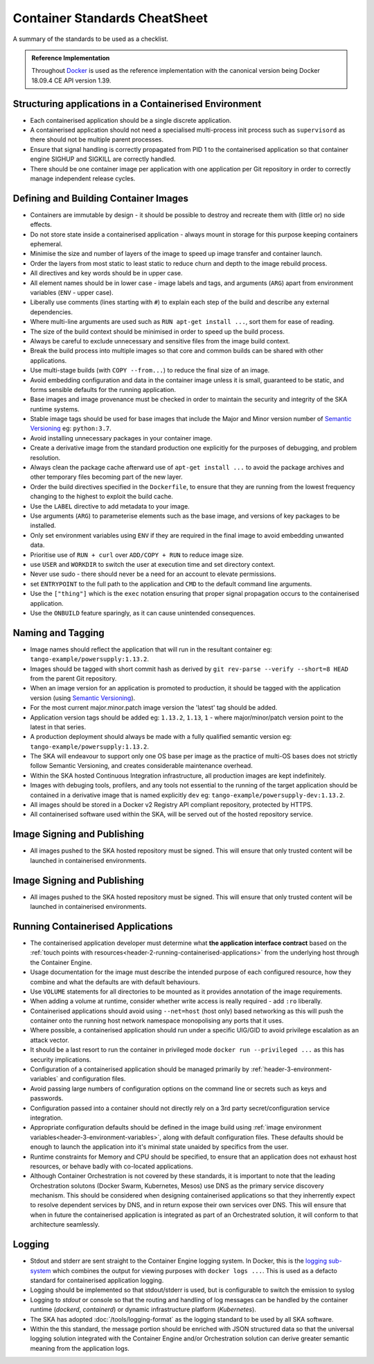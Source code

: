 .. _container-cheat-sheet:

Container Standards CheatSheet
******************************

A summary of the standards to be used as a checklist.


.. admonition:: Reference Implementation

   Throughout  `Docker <https://docs.docker.com/>`_ is used as the reference implementation with the canonical version being Docker 18.09.4 CE API version 1.39.


Structuring applications in a Containerised Environment
=======================================================

* Each containerised application should be a single discrete application.
* A containerised application should not need a specialised multi-process init process such as ``supervisord`` as there should not be multiple parent processes.
* Ensure that signal handling is correctly propagated from PID 1 to the containerised application so that container engine SIGHUP and SIGKILL are correctly handled.
* There should be one container image per application with one application per Git repository in order to correctly manage independent release cycles.

Defining and Building Container Images
======================================

* Containers are immutable by design - it should be possible to destroy and recreate them with (little or) no side effects.
* Do not store state inside a containerised application - always mount in storage for this purpose keeping containers ephemeral.
* Minimise the size and number of layers of the image to speed up image transfer and container launch.
* Order the layers from most static to least static to reduce churn and depth to the image rebuild process.
* All directives and key words should be in upper case.
* All element names should be in lower case - image labels and tags, and arguments (``ARG``) apart from environment variables (``ENV`` - upper case).
* Liberally use comments (lines starting with ``#``) to explain each step of the build and describe any external dependencies.
* Where multi-line arguments are used such as ``RUN apt-get install ...``, sort them for ease of reading.
* The size of the build context should be minimised in order to speed up the build process.
* Always be careful to exclude unnecessary and sensitive files from the image build context.
* Break the build process into multiple images so that core and common builds can be shared with other applications.
* Use multi-stage builds (with ``COPY --from...``) to reduce the final size of an image.
* Avoid embedding configuration and data in the container image unless it is small, guaranteed to be static,   and forms sensible defaults for the running application.
* Base images and image provenance must be checked in order to maintain the security and integrity of the SKA runtime systems.
* Stable image tags should be used for base images that include the Major and Minor version number of `Semantic Versioning <https://semver.org>`_ eg: ``python:3.7``.
* Avoid installing unnecessary packages in your container image.
* Create a derivative image from the standard production one explicitly for the purposes of debugging, and problem resolution.
* Always clean the package cache afterward use of ``apt-get install ...`` to avoid the package archives and other temporary files becoming part of the new layer.
* Order the build directives specified in the ``Dockerfile``, to ensure that they are running from the lowest frequency changing to the highest to exploit the build cache.
* Use the ``LABEL`` directive to add metadata to your image.
* Use arguments (``ARG``) to parameterise elements such as the base image, and versions of key packages to be installed.
* Only set environment variables using ``ENV`` if they are required in the final image to avoid embedding unwanted data.
* Prioritise use of ``RUN + curl`` over ``ADD/COPY + RUN`` to reduce image size.
* use ``USER`` and ``WORKDIR`` to switch the user at execution time and set directory context.
* Never use sudo - there should never be a need for an account to elevate permissions.
* set ``ENTRYPOINT`` to the full path to the application and ``CMD`` to the default command line arguments.
* Use the ``["thing"]`` which is the ``exec`` notation ensuring that proper signal propagation occurs to the containerised application.
* Use the ``ONBUILD`` feature sparingly, as it can cause unintended consequences.

Naming and Tagging
==================

* Image names should reflect the application that will run in the resultant container eg: ``tango-example/powersupply:1.13.2``.
* Images should be tagged with short commit hash as derived by ``git rev-parse --verify --short=8 HEAD`` from the parent Git repository.
* When an image version for an application is promoted to production, it should be tagged with the application version (using `Semantic Versioning <https://semver.org>`_).
* For the most current major.minor.patch image version the 'latest' tag should be added.
* Application version tags should be added eg: ``1.13.2``, ``1.13``, ``1`` - where major/minor/patch version point to the latest in that series.
* A production deployment should always be made with a fully qualified semantic version eg: ``tango-example/powersupply:1.13.2``.
* The SKA will endeavour to support only one OS base per image as the practice of multi-OS bases does not strictly follow Semantic Versioning, and creates considerable maintenance overhead.
* Within the SKA hosted Continuous Integration infrastructure, all production images are kept indefinitely.
* Images with debuging tools, profilers, and any tools not essential to the running of the target application should be contained in a derivative image that is named explicitly ``dev`` eg: ``tango-example/powersupply-dev:1.13.2``.
* All images should be stored in a Docker v2 Registry API compliant repository, protected by HTTPS.
* All containerised software used within the SKA, will be served out of the hosted repository service.


Image Signing and Publishing
============================

* All images pushed to the SKA hosted repository must be signed.  This will ensure that only trusted content will be launched in containerised environments.

Image Signing and Publishing
============================

* All images pushed to the SKA hosted repository must be signed.  This will ensure that only trusted content will be launched in containerised environments.


Running Containerised Applications
==================================

* The containerised application developer must determine what **the application interface contract** based on the :ref:`touch points with resources<header-2-running-containerised-applications>` from the underlying host through the Container Engine.
* Usage documentation for the image must describe the intended purpose of each configured resource, how they combine and what the defaults are with default behaviours.
* Use ``VOLUME`` statements for all directories to be mounted as it provides annotation of the image requirements.
* When adding a volume at runtime, consider whether write access is really required - add ``:ro`` liberally.
* Containerised applications should avoid using ``--net=host`` (host only) based networking as this will push the container onto the running host network namespace monopolising any ports that it uses.
* Where possible, a containerised application should run under a specific UIG/GID to avoid privilege escalation as an attack vector.
* It should be a last resort to run the container in privileged mode ``docker run --privileged ...`` as this has security implications.
* Configuration of a containerised application should be managed primarily by :ref:`header-3-environment-variables` and configuration files.
* Avoid passing large numbers of configuration options on the command line or secrets such as keys and passwords.
* Configuration passed into a container should not directly rely on a 3rd party secret/configuration service integration.
* Appropriate configuration defaults should be defined in the image build using :ref:`image environment variables<header-3-environment-variables>`, along with default configuration files. These defaults should be enough to launch the application into it's minimal state unaided by specifics from the user.
* Runtime constraints for Memory and CPU should be specified, to ensure that an application does not exhaust host resources, or behave badly with co-located applications.
* Although Container Orchestration is not covered by these standards, it is important to note that the leading Orchestration solutons (Docker Swarm, Kubernetes, Mesos) use DNS as the primary service discovery mechanism.  This should be considered when designing containerised applications so that they inherrently expect to resolve dependent services by DNS, and in return expose their own services over DNS.  This will ensure that when in future the containerised application is integrated as part of an Orchestrated solution, it will conform to that architecture seamlessly.

Logging
=======

* Stdout and stderr are sent straight to the Container Engine logging system.  In Docker, this is the `logging sub-system <https://docs.docker.com/config/containers/logging/configure/>`_ which combines the output for viewing purposes with ``docker logs ...``.  This is used as a defacto standard for containerised application logging.
* Logging should be implemented so that  stdout/stderr is used, but is configurable to switch the emission to syslog
* Logging to `stdout` or console so that the routing and handling of log messages can be handled by the container runtime (*dockerd*, *containerd*) or dynamic infrastructure platform (*Kubernetes*).
* The SKA has adopted :doc:`/tools/logging-format` as the logging standard to be used by all SKA software.
* Within the this standard, the message portion should be enriched with JSON structured data so that the universal logging solution integrated with the Container Engine and/or Orchestration solution can derive greater semantic meaning from the application logs.


